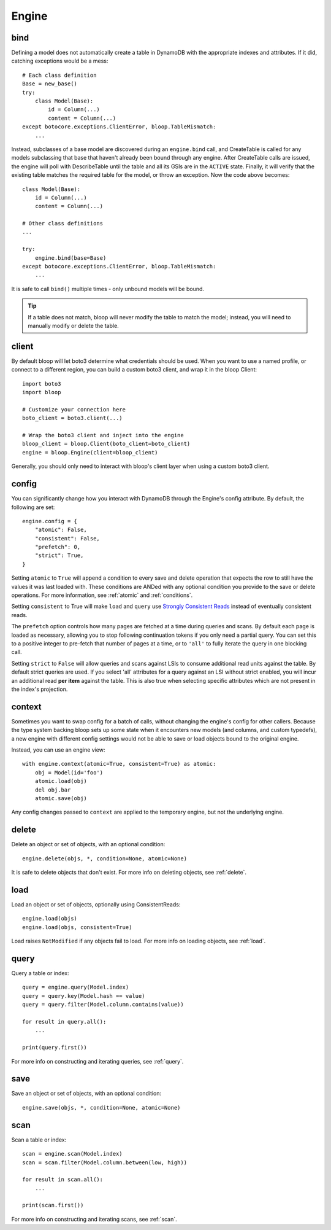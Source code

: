 Engine
======

.. _bind:

bind
----

Defining a model does not automatically create a table in DynamoDB with the
appropriate indexes and attributes.  If it did, catching exceptions would be a
mess::

    # Each class definition
    Base = new_base()
    try:
        class Model(Base):
            id = Column(...)
            content = Column(...)
    except botocore.exceptions.ClientError, bloop.TableMismatch:
        ...

Instead, subclasses of a base model are discovered during an ``engine.bind``
call, and CreateTable is called for any models subclassing that base that
haven't already been bound through any engine.  After CreateTable calls are
issued, the engine will poll with DescribeTable until the table and all its
GSIs are in the ``ACTIVE`` state.  Finally, it will verify that the existing
table matches the required table for the model, or throw an exception.
Now the code above becomes::

    class Model(Base):
        id = Column(...)
        content = Column(...)

    # Other class definitions
    ...

    try:
        engine.bind(base=Base)
    except botocore.exceptions.ClientError, bloop.TableMismatch:
        ...

It is safe to call ``bind()`` multiple times - only unbound models will be
bound.

.. tip::
    If a table does not match, bloop will never modify the table to match the
    model; instead, you will need to manually modify or delete the table.

.. seealso::
    * :ref:`model` for info on the base model class
    * :ref:`meta` for access to generated metadata (columns, indexes...)
    * :ref:`loading` to customize how bloop loads models

client
------

By default bloop will let boto3 determine what credentials should be used.
When you want to use a named profile, or connect to a different region, you can
build a custom boto3 client, and wrap it in the bloop Client::

    import boto3
    import bloop

    # Customize your connection here
    boto_client = boto3.client(...)

    # Wrap the boto3 client and inject into the engine
    bloop_client = bloop.Client(boto_client=boto_client)
    engine = bloop.Engine(client=bloop_client)

Generally, you should only need to interact with bloop's client layer when
using a custom boto3 client.

.. _config:

config
------

You can significantly change how you interact with DynamoDB through the
Engine's config attribute.  By default, the following are set::

    engine.config = {
        "atomic": False,
        "consistent": False,
        "prefetch": 0,
        "strict": True,
    }

Setting ``atomic`` to ``True`` will append a condition to every save and delete
operation that expects the row to still have the values it was last loaded
with.  These conditions are ANDed with any optional condition you provide to
the save or delete operations.  For more information, see :ref:`atomic` and
:ref:`conditions`.

Setting ``consistent`` to True will make ``load`` and ``query`` use
`Strongly Consistent Reads`_ instead of eventually consistent reads.

The ``prefetch`` option controls how many pages are fetched at a time during
queries and scans.  By default each page is loaded as necessary, allowing you
to stop following continuation tokens if you only need a partial query.  You
can set this to a positive integer to pre-fetch that number of pages at a time,
or to ``'all'`` to fully iterate the query in one blocking call.

Setting ``strict`` to ``False`` will allow queries and scans against LSIs to
consume additional read units against the table.  By default strict queries
are used.  If you select 'all' attributes for a query against an LSI without
strict enabled, you will incur an additional read **per item** against the
table.  This is also true when selecting specific attributes which are not
present in the index's projection.

.. _Strongly Consistent Reads: http://docs.aws.amazon.com/amazondynamodb/latest/APIReference/API_Query.html#DDB-Query-request-ConsistentRead

context
-------

Sometimes you want to swap config for a batch of calls, without changing the
engine's config for other callers.  Because the type system backing bloop
sets up some state when it encounters new models (and columns, and custom
typedefs), a new engine with different config settings would
not be able to save or load objects bound to the original engine.

Instead, you can use an engine view::

    with engine.context(atomic=True, consistent=True) as atomic:
        obj = Model(id='foo')
        atomic.load(obj)
        del obj.bar
        atomic.save(obj)

Any config changes passed to ``context`` are applied to the temporary engine,
but not the underlying engine.

delete
------

Delete an object or set of objects, with an optional condition::

    engine.delete(objs, *, condition=None, atomic=None)

It is safe to delete objects that don't exist.  For more info on deleting
objects, see :ref:`delete`.

load
----

Load an object or set of objects, optionally using ConsistentReads::

    engine.load(objs)
    engine.load(objs, consistent=True)

Load raises ``NotModified`` if any objects fail to load.  For more info on
loading objects, see :ref:`load`.

query
-----

Query a table or index::

    query = engine.query(Model.index)
    query = query.key(Model.hash == value)
    query = query.filter(Model.column.contains(value))

    for result in query.all():
        ...

    print(query.first())

For more info on constructing and iterating queries, see :ref:`query`.

save
----

Save an object or set of objects, with an optional condition::

    engine.save(objs, *, condition=None, atomic=None)

scan
----

Scan a table or index::

    scan = engine.scan(Model.index)
    scan = scan.filter(Model.column.between(low, high))

    for result in scan.all():
        ...

    print(scan.first())

For more info on constructing and iterating scans, see :ref:`scan`.
